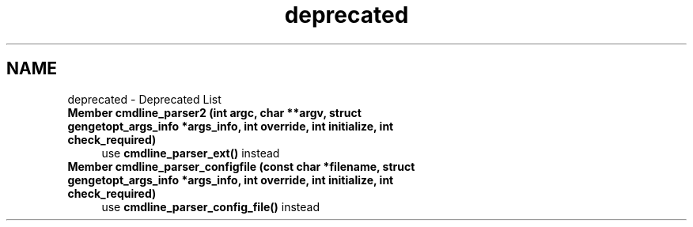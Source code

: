 .TH "deprecated" 3 "Thu Jul 7 2022" "Version v0.1" "Engine Data Logger (EDL)" \" -*- nroff -*-
.ad l
.nh
.SH NAME
deprecated \- Deprecated List 

.IP "\fBMember \fBcmdline_parser2\fP (int argc, char **argv, struct \fBgengetopt_args_info\fP *args_info, int override, int initialize, int check_required)\fP" 1c
use \fBcmdline_parser_ext()\fP instead  
.IP "\fBMember \fBcmdline_parser_configfile\fP (const char *filename, struct \fBgengetopt_args_info\fP *args_info, int override, int initialize, int check_required)\fP" 1c
use \fBcmdline_parser_config_file()\fP instead 
.PP

